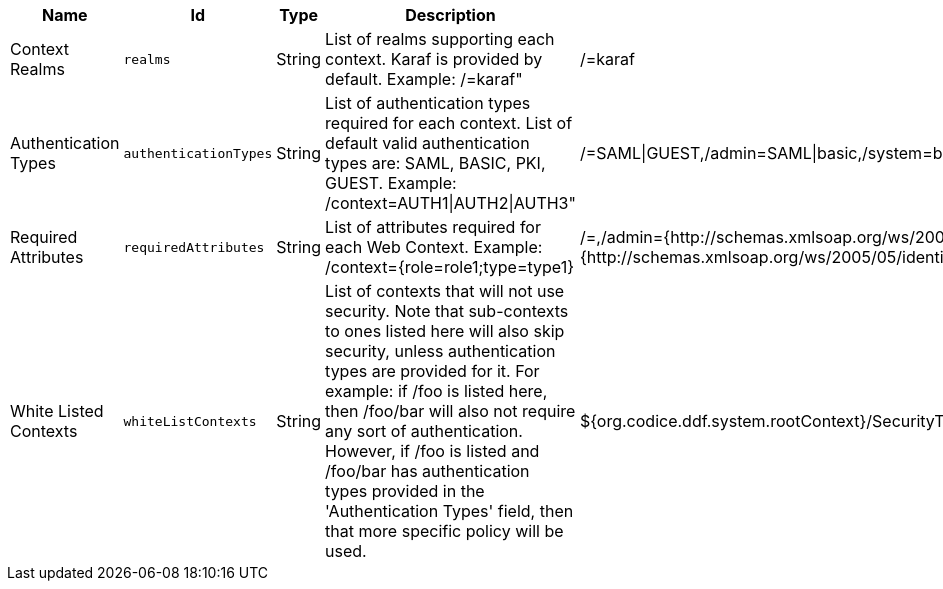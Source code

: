 .[[org.codice.ddf.security.policy.context.impl.PolicyManager]]Web Context Policy Manager
[cols="1,1m,1,3,1,1" options="header"]
|===

|Name
|Id
|Type
|Description
|Default Value
|Required

|Context Realms
|realms
|String
|List of realms supporting each context. Karaf is provided by default. Example: /=karaf"
|/=karaf
|true

|Authentication Types
|authenticationTypes
|String
|List of authentication types required for each context. List of default valid authentication types are: SAML, BASIC, PKI, GUEST. Example: /context=AUTH1\|AUTH2\|AUTH3"
|/=SAML\|GUEST,/admin=SAML\|basic,/system=basic,/solr=SAML\|PKI\|basic,/sources=SAML\|basic,/security-config=SAML\|basic
|true

|Required Attributes
|requiredAttributes
|String
|List of attributes required for each Web Context. Example: /context={role=role1;type=type1}
|/=,/admin={http://schemas.xmlsoap.org/ws/2005/05/identity/claims/role=system-admin},/solr={http://schemas.xmlsoap.org/ws/2005/05/identity/claims/role=system-admin},/system={http://schemas.xmlsoap.org/ws/2005/05/identity/claims/role=system-admin},/security-config={http://schemas.xmlsoap.org/ws/2005/05/identity/claims/role=system-admin}
|true

|White Listed Contexts
|whiteListContexts
|String
|List of contexts that will not use security. Note that sub-contexts to ones listed here will also skip security, unless authentication types are provided for it. For example: if /foo is listed here, then /foo/bar will also not require any sort of authentication. However, if /foo is listed and /foo/bar has authentication types provided in the 'Authentication Types' field, then that more specific policy will be used.
|${org.codice.ddf.system.rootContext}/SecurityTokenService,${org.codice.ddf.system.rootContext}/internal/metrics,${org.codice.ddf.system.rootContext}/saml,/proxy,${org.codice.ddf.system.rootContext}/saml,${org.codice.ddf.system.rootContext}/idp,/idp,${org.codice.ddf.system.rootContext}/platform/config/ui,/login
|true

|===
